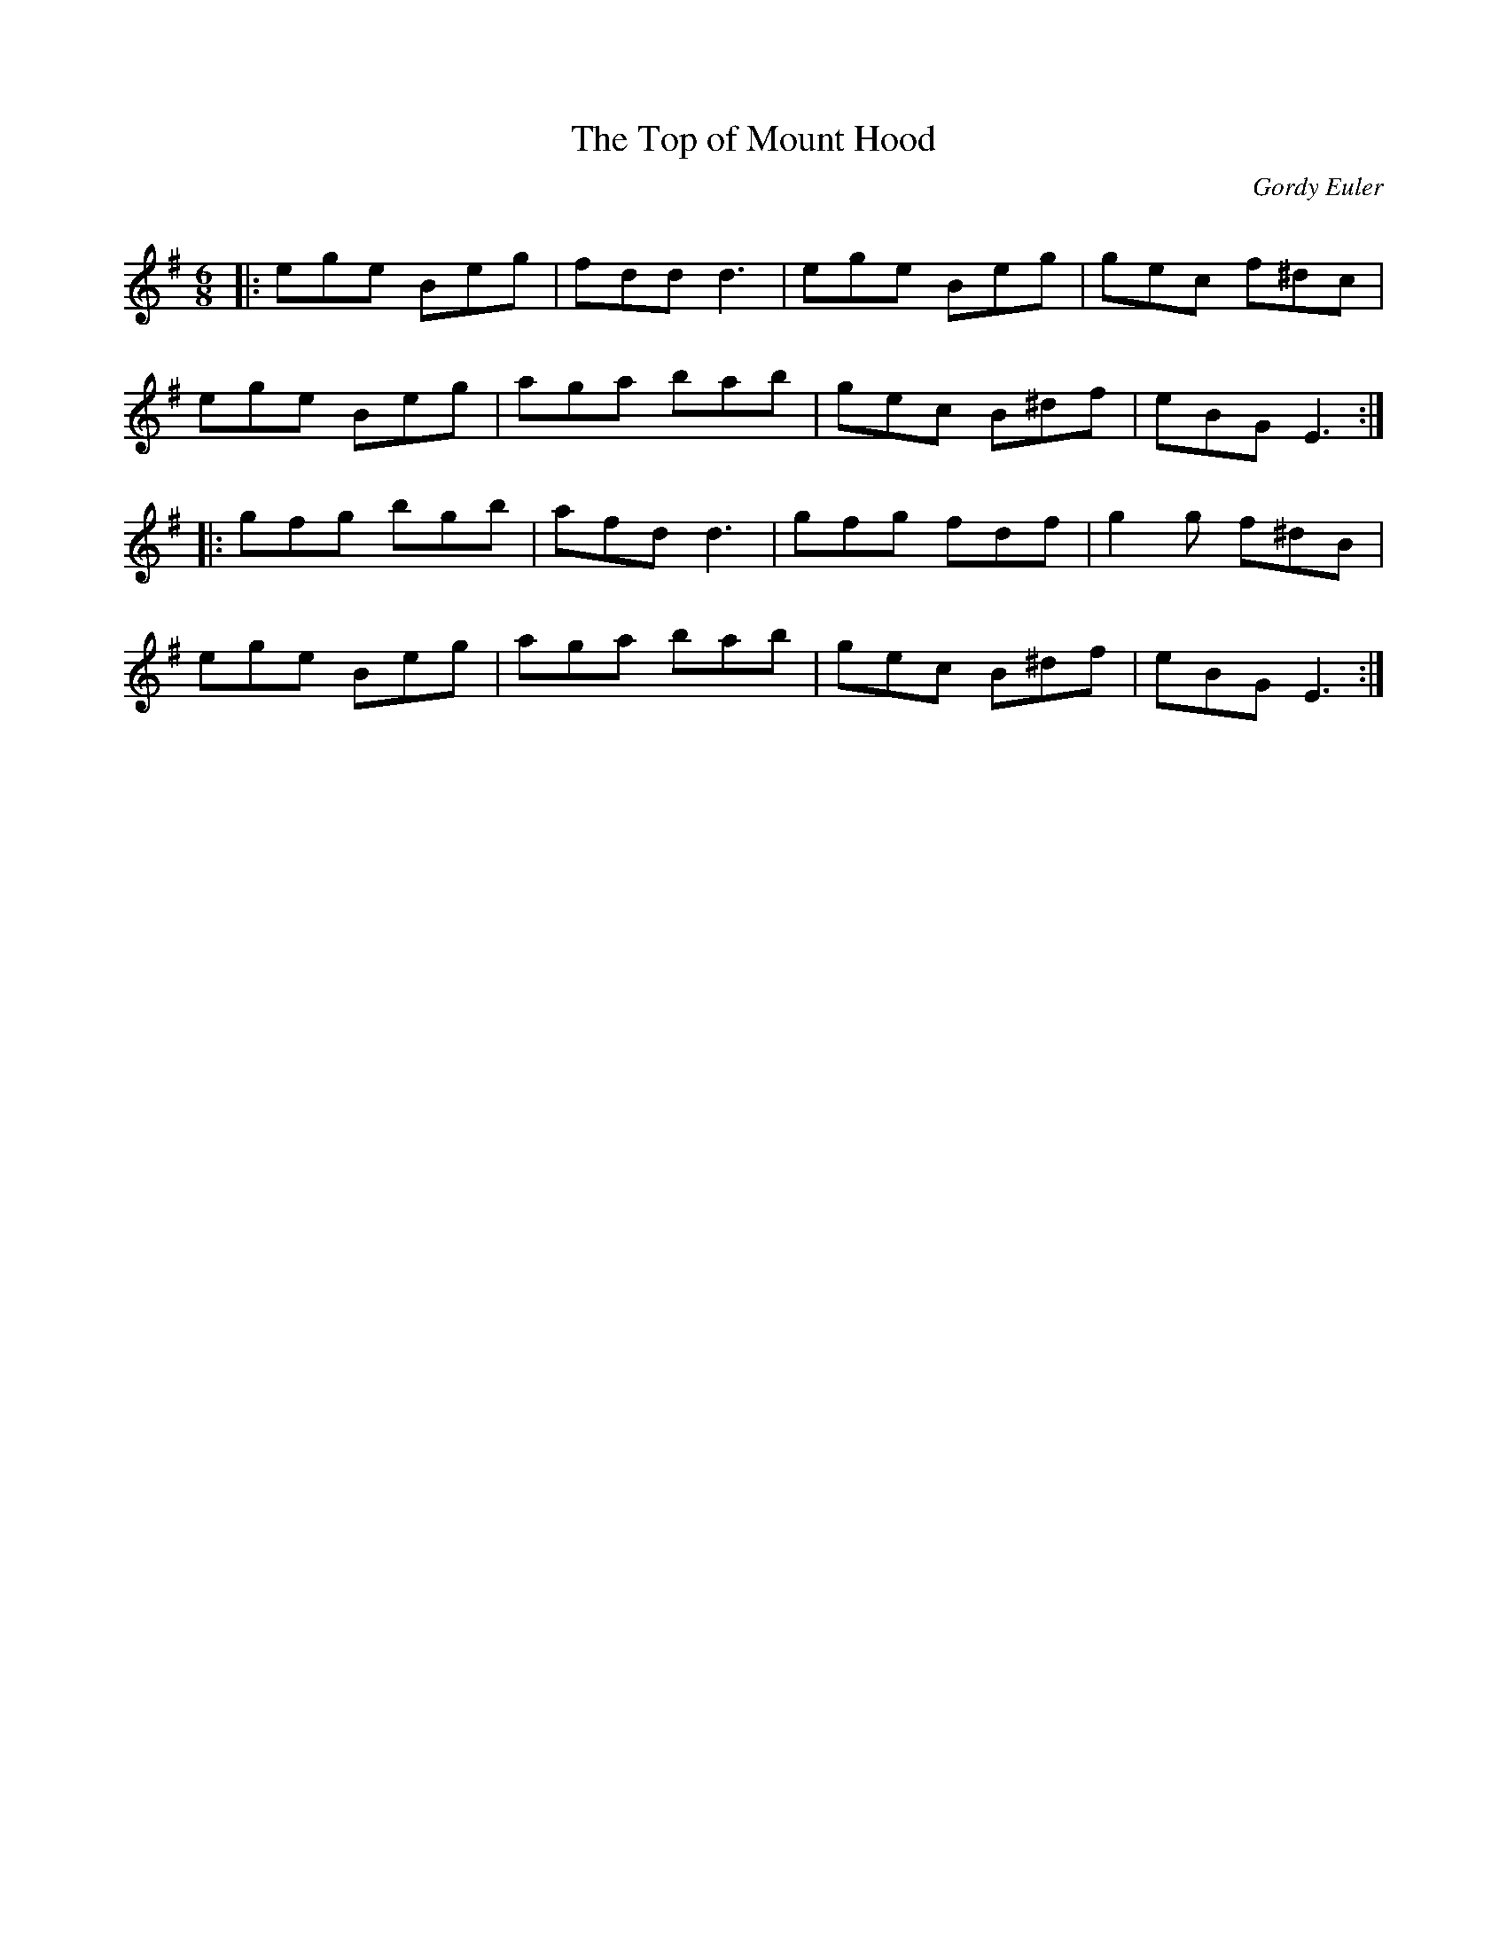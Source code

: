 X:1
T: The Top of Mount Hood
C:Gordy Euler
R:Jig
Q:180
K:Em
M:6/8
L:1/16
|:e2g2e2 B2e2g2|f2d2d2 d6|e2g2e2 B2e2g2|g2e2c2 f2^d2c2|
e2g2e2 B2e2g2|a2g2a2 b2a2b2|g2e2c2 B2^d2f2|e2B2G2 E6:|
|:g2f2g2 b2g2b2|a2f2d2 d6|g2f2g2 f2d2f2|g4g2 f2^d2B2|
e2g2e2 B2e2g2|a2g2a2 b2a2b2|g2e2c2 B2^d2f2|e2B2G2 E6:|
